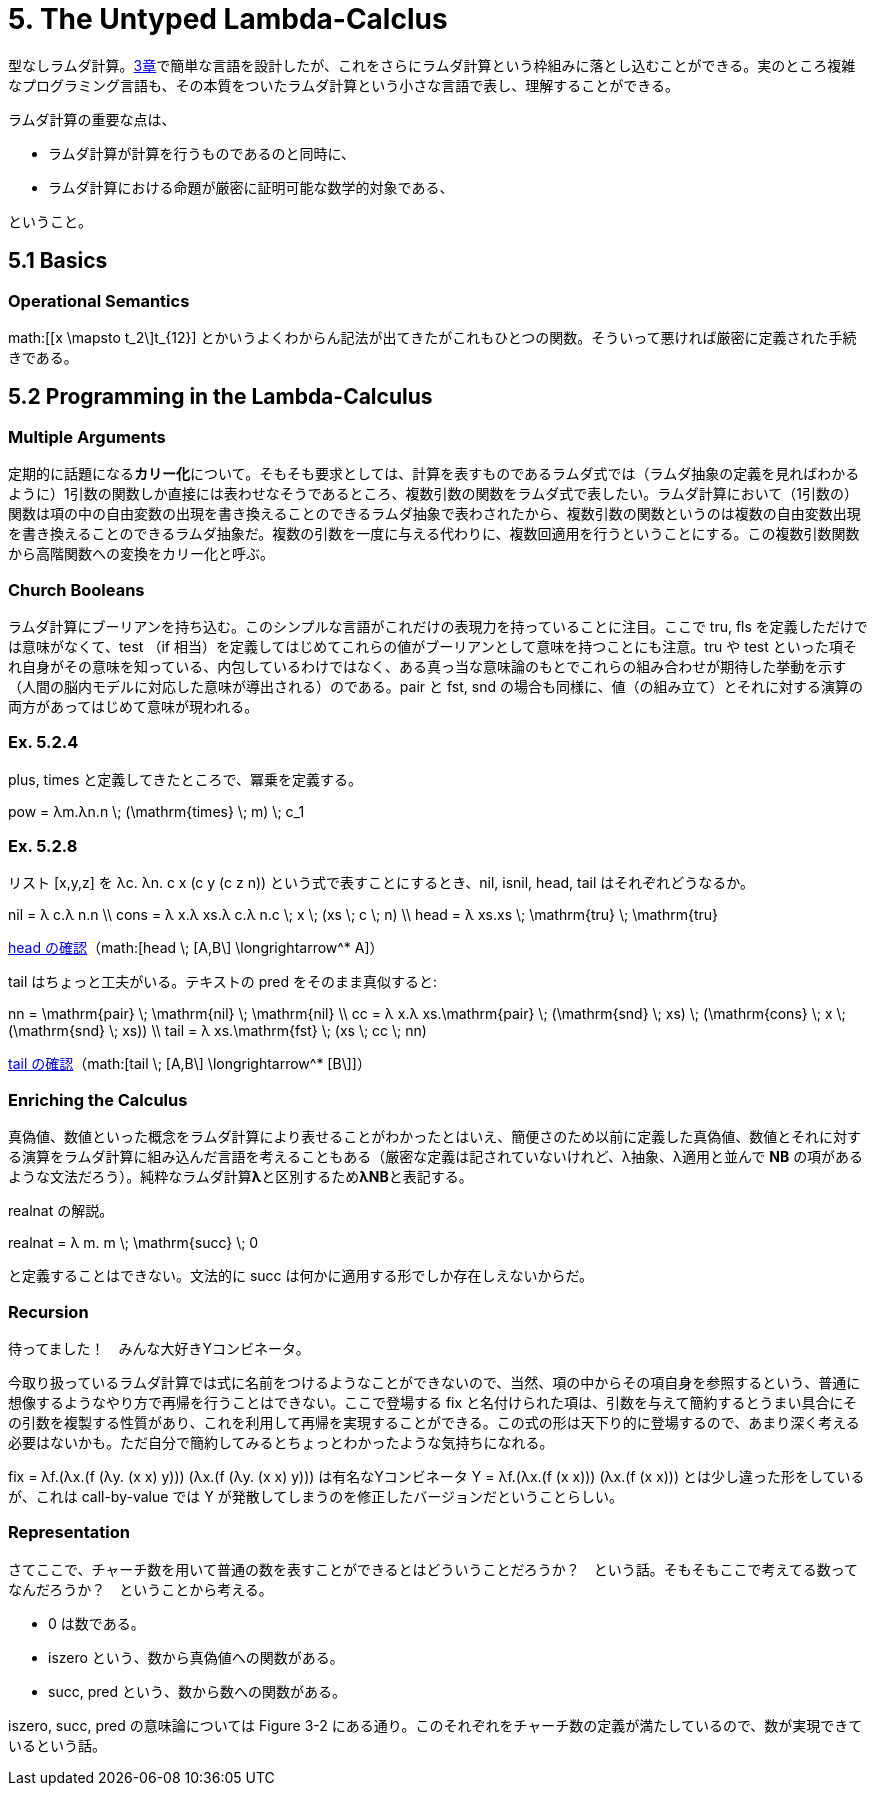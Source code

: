 = 5. The Untyped Lambda-Calclus
:math: latexmath

型なしラムダ計算。link:03_Untyped-Arithmetic-Expressions.html[3章]で簡単な言語を設計したが、これをさらにラムダ計算という枠組みに落とし込むことができる。実のところ複雑なプログラミング言語も、その本質をついたラムダ計算という小さな言語で表し、理解することができる。

ラムダ計算の重要な点は、

* ラムダ計算が計算を行うものであるのと同時に、
* ラムダ計算における命題が厳密に証明可能な数学的対象である、

ということ。

== 5.1 Basics

=== Operational Semantics

math:[[x \mapsto t_2\]t_{12}] とかいうよくわからん記法が出てきたがこれもひとつの関数。そういって悪ければ厳密に定義された手続きである。

== 5.2 Programming in the Lambda-Calculus

=== Multiple Arguments

定期的に話題になる**カリー化**について。そもそも要求としては、計算を表すものであるラムダ式では（ラムダ抽象の定義を見ればわかるように）1引数の関数しか直接には表わせなそうであるところ、複数引数の関数をラムダ式で表したい。ラムダ計算において（1引数の）関数は項の中の自由変数の出現を書き換えることのできるラムダ抽象で表わされたから、複数引数の関数というのは複数の自由変数出現を書き換えることのできるラムダ抽象だ。複数の引数を一度に与える代わりに、複数回適用を行うということにする。この複数引数関数から高階関数への変換をカリー化と呼ぶ。

=== Church Booleans

ラムダ計算にブーリアンを持ち込む。このシンプルな言語がこれだけの表現力を持っていることに注目。ここで +tru+, +fls+ を定義しただけでは意味がなくて、+test+ （+if+ 相当）を定義してはじめてこれらの値がブーリアンとして意味を持つことにも注意。+tru+ や +test+ といった項それ自身がその意味を知っている、内包しているわけではなく、ある真っ当な意味論のもとでこれらの組み合わせが期待した挙動を示す（人間の脳内モデルに対応した意味が導出される）のである。+pair+ と +fst+, +snd+ の場合も同様に、値（の組み立て）とそれに対する演算の両方があってはじめて意味が現われる。

=== Ex. 5.2.4

+plus+, +times+ と定義してきたところで、冪乗を定義する。

[math]
++++
pow = λm.λn.n \; (\mathrm{times} \; m) \; c_1
++++

=== Ex. 5.2.8

リスト +[x,y,z]+ を +λc. λn. c x (c y (c z n))+ という式で表すことにするとき、+nil+, +isnil+, +head+, +tail+ はそれぞれどうなるか。

[math]
++++
nil = λ c.λ n.n \\
cons = λ x.λ xs.λ c.λ n.c \; x \; (xs \; c \; n) \\
head = λ xs.xs \; \mathrm{tru} \; \mathrm{tru}
++++

http://motemen.github.io/lambda-calculator/untyped.html?s=call-by-value#(%5Cxs.xs%20$tru%20$tru)%20(%5Cc.%5Cn.c%20(%5CA.A)%20(c%20(%5CB.B)%20n))[head の確認]（math:[head \; [A,B\] \longrightarrow^* A]）

+tail+ はちょっと工夫がいる。テキストの +pred+ をそのまま真似すると:

[math]
++++
nn = \mathrm{pair} \; \mathrm{nil} \; \mathrm{nil} \\
cc = λ x.λ xs.\mathrm{pair} \; (\mathrm{snd} \; xs) \; (\mathrm{cons} \; x \; (\mathrm{snd} \; xs)) \\
tail = λ xs.\mathrm{fst} \; (xs \; cc \; nn)
++++

http://motemen.github.io/lambda-calculator/untyped.html?s=call-by-value#(%5Cxs.$fst%20(xs%20(%5Cx.%5Cxs.$pair%20($snd%20xs)%20((%5Cx.%5Cxs.%5Cc.%5Cn.c%20x%20(xs%20c%20n))%20x%20($snd%20xs)))%20($pair%20(%5Cc.%5Cn.n)%20(%5Cc.%5Cn.n))))%20(%5Cc.%5Cn.c%20(%5CA.A)%20(c%20(%5CB.B)%20n))[tail の確認]（math:[tail \; [A,B\] \longrightarrow^* [B\]]）

=== Enriching the Calculus

真偽値、数値といった概念をラムダ計算により表せることがわかったとはいえ、簡便さのため以前に定義した真偽値、数値とそれに対する演算をラムダ計算に組み込んだ言語を考えることもある（厳密な定義は記されていないけれど、λ抽象、λ適用と並んで **NB** の項があるような文法だろう）。純粋なラムダ計算**λ**と区別するため**λNB**と表記する。

+realnat+ の解説。

[math]
++++
realnat = λ m. m \; \mathrm{succ} \; 0
++++

と定義することはできない。文法的に +succ+ は何かに適用する形でしか存在しえないからだ。

=== Recursion

待ってました！　みんな大好きYコンビネータ。

今取り扱っているラムダ計算では式に名前をつけるようなことができないので、当然、項の中からその項自身を参照するという、普通に想像するようなやり方で再帰を行うことはできない。ここで登場する +fix+ と名付けられた項は、引数を与えて簡約するとうまい具合にその引数を複製する性質があり、これを利用して再帰を実現することができる。この式の形は天下り的に登場するので、あまり深く考える必要はないかも。ただ自分で簡約してみるとちょっとわかったような気持ちになれる。

+fix = λf.(λx.(f (λy. (x x) y))) (λx.(f (λy. (x x) y)))+ は有名なYコンビネータ +Y = λf.(λx.(f (x x))) (λx.(f (x x)))+ とは少し違った形をしているが、これは call-by-value では +Y+ が発散してしまうのを修正したバージョンだということらしい。

=== Representation

さてここで、チャーチ数を用いて普通の数を表すことができるとはどういうことだろうか？　という話。そもそもここで考えてる数ってなんだろうか？　ということから考える。

* 0 は数である。
* +iszero+ という、数から真偽値への関数がある。
* +succ+, +pred+ という、数から数への関数がある。

+iszero+, +succ+, +pred+ の意味論については Figure 3-2 にある通り。このそれぞれをチャーチ数の定義が満たしているので、数が実現できているという話。
